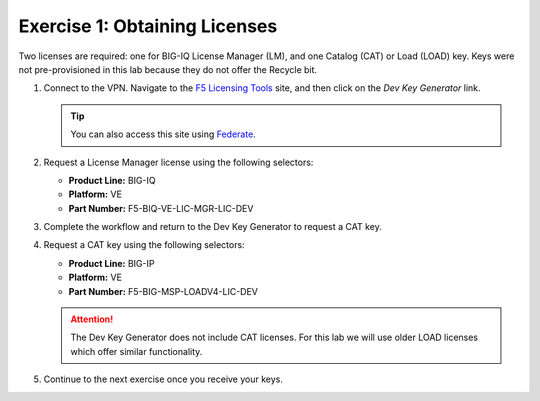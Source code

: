 .. _licenses:

Exercise 1: Obtaining Licenses
==============================

Two licenses are required: one for BIG-IQ License Manager (LM), and one Catalog (CAT) or Load (LOAD) key. Keys were not
pre-provisioned in this lab because they do not offer the Recycle bit.

#. Connect to the VPN. Navigate to the `F5 Licensing Tools <https://license.f5net.com/devkeygenerator/home.jsp>`_ site,
   and then click on the `Dev Key Generator` link.

   .. tip:: You can also access this site using `Federate <https://federate.f5.com>`_.

#. Request a License Manager license using the following selectors:

   * **Product Line:** BIG-IQ
   * **Platform:** VE
   * **Part Number:** F5-BIQ-VE-LIC-MGR-LIC-DEV

   .. image:: ../images/lm-license-gen.png

#. Complete the workflow and return to the Dev Key Generator to request a CAT key.

#. Request a CAT key using the following selectors:

   * **Product Line:** BIG-IP
   * **Platform:** VE
   * **Part Number:** F5-BIG-MSP-LOADV4-LIC-DEV

   .. image:: ../images/cat-license-gen.png

   .. attention:: The Dev Key Generator does not include CAT licenses. For this lab we will use older
      LOAD licenses which offer similar functionality.

#. Continue to the next exercise once you receive your keys.
